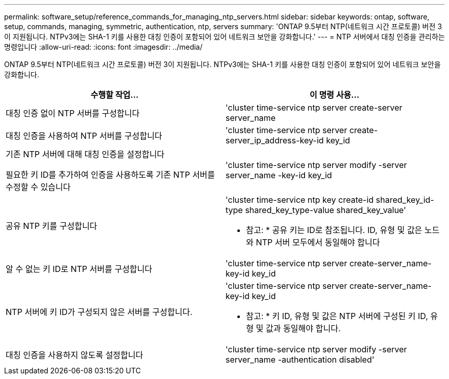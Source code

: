 ---
permalink: software_setup/reference_commands_for_managing_ntp_servers.html 
sidebar: sidebar 
keywords: ontap, software, setup, commands, managing, symmetric, authentication, ntp, servers 
summary: 'ONTAP 9.5부터 NTP(네트워크 시간 프로토콜) 버전 3이 지원됩니다. NTPv3에는 SHA-1 키를 사용한 대칭 인증이 포함되어 있어 네트워크 보안을 강화합니다.' 
---
= NTP 서버에서 대칭 인증을 관리하는 명령입니다
:allow-uri-read: 
:icons: font
:imagesdir: ../media/


[role="lead"]
ONTAP 9.5부터 NTP(네트워크 시간 프로토콜) 버전 3이 지원됩니다. NTPv3에는 SHA-1 키를 사용한 대칭 인증이 포함되어 있어 네트워크 보안을 강화합니다.

[cols="2*"]
|===
| 수행할 작업... | 이 명령 사용... 


 a| 
대칭 인증 없이 NTP 서버를 구성합니다
 a| 
'cluster time-service ntp server create-server server_name



 a| 
대칭 인증을 사용하여 NTP 서버를 구성합니다
 a| 
'cluster time-service ntp server create-server_ip_address-key-id key_id



 a| 
기존 NTP 서버에 대해 대칭 인증을 설정합니다

필요한 키 ID를 추가하여 인증을 사용하도록 기존 NTP 서버를 수정할 수 있습니다
 a| 
'cluster time-service ntp server modify -server server_name -key-id key_id



 a| 
공유 NTP 키를 구성합니다
 a| 
'cluster time-service ntp key create-id shared_key_id-type shared_key_type-value shared_key_value'

* 참고: * 공유 키는 ID로 참조됩니다. ID, 유형 및 값은 노드와 NTP 서버 모두에서 동일해야 합니다



 a| 
알 수 없는 키 ID로 NTP 서버를 구성합니다
 a| 
'cluster time-service ntp server create-server_name-key-id key_id



 a| 
NTP 서버에 키 ID가 구성되지 않은 서버를 구성합니다.
 a| 
'cluster time-service ntp server create-server_name-key-id key_id

* 참고: * 키 ID, 유형 및 값은 NTP 서버에 구성된 키 ID, 유형 및 값과 동일해야 합니다.



 a| 
대칭 인증을 사용하지 않도록 설정합니다
 a| 
'cluster time-service ntp server modify -server server_name -authentication disabled'

|===